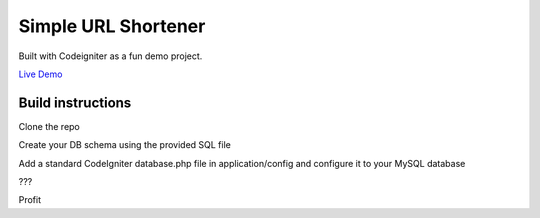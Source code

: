 ###################
Simple URL Shortener
###################

Built with Codeigniter as a fun demo project.

`Live Demo
<http://www.srt.fun>`_

***************
Build instructions
***************

Clone the repo

Create your DB schema using the provided SQL file

Add a standard CodeIgniter database.php file in application/config and configure it to your MySQL database

???

Profit

